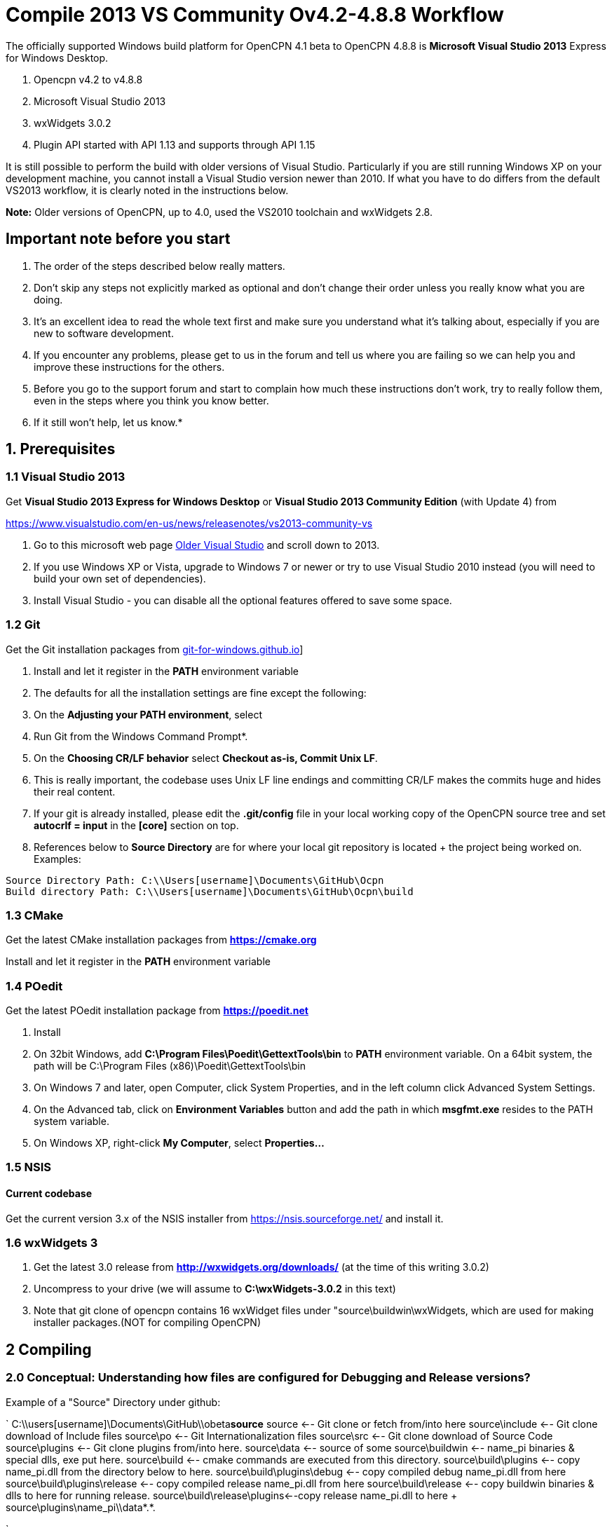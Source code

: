= Compile 2013 VS Community Ov4.2-4.8.8 Workflow

//image::vista_0.png[vista_0.png,width=60]  FIXME: lost image

The officially supported Windows build platform for OpenCPN 4.1 beta to
OpenCPN 4.8.8 is *Microsoft Visual Studio 2013* Express for Windows
Desktop.

. Opencpn v4.2 to v4.8.8
. Microsoft Visual Studio 2013
. wxWidgets 3.0.2
. Plugin API started with API 1.13 and supports through API 1.15

It is still possible to perform the build with older versions of Visual Studio.
Particularly if you are still running Windows XP on your development machine, you cannot install a Visual Studio version newer than 2010.
If what you have to do differs from the default VS2013 workflow, it is clearly noted in the instructions below.

*Note:* Older versions of OpenCPN, up to 4.0, used the VS2010 toolchain
and wxWidgets 2.8.

== Important note before you start

. The order of the steps described below really matters.
. Don't skip any steps not explicitly marked as optional and don't change their order unless you really know what you are doing.
. It's an excellent idea to read the whole text first and make sure you understand what it's talking about, especially if you are new to software development.
. If you encounter any problems, please get to us in the forum and tell us where you are failing so we can help you and improve these instructions for the others.
. Before you go to the support forum and start to complain how much these instructions don't work, try to really follow them, even in the steps where you think you know better.
. If it still won't help, let us know.*

== 1. Prerequisites

=== 1.1 Visual Studio 2013

Get *Visual Studio 2013 Express for Windows Desktop* or *Visual Studio 2013 Community Edition* (with Update 4) from

https://www.visualstudio.com/en-us/news/releasenotes/vs2013-community-vs[https://www.visualstudio.com/en-us/news/releasenotes/vs2013-community-vs]

. Go to this microsoft web page https://visualstudio.microsoft.com/vs/older-downloads/[Older Visual Studio] and scroll down to 2013.
. If you use Windows XP or Vista, upgrade to Windows 7 or newer or try to use Visual Studio 2010 instead (you will need to build your own set of dependencies).
. Install Visual Studio - you can disable all the optional features offered to save some space.

=== 1.2 Git

Get the Git installation packages from  https://gitforwindows.org/[git-for-windows.github.io]]

. Install and let it register in the *PATH* environment variable
. The defaults for all the installation settings are fine except the following:
. On the *Adjusting your PATH environment*, select
. Run Git from the Windows Command Prompt*.
. On the *Choosing CR/LF behavior* select *Checkout as-is, Commit Unix LF*.
. This is really important, the codebase uses Unix LF line endings and committing CR/LF makes the commits huge and hides their real content.
. If your git is already installed, please edit the *.git/config* file in your local working copy of the OpenCPN source tree and set *autocrlf = input* in the *[core]* section on top.
. References below to *Source Directory* are for where your local git repository is located + the project being worked on.
Examples:

....
Source Directory Path: C:\\Users[username]\Documents\GitHub\Ocpn
Build directory Path: C:\\Users[username]\Documents\GitHub\Ocpn\build
....

=== 1.3 CMake

Get the latest CMake installation packages from
*https://cmake.org/[https://cmake.org]*

Install and let it register in the *PATH* environment variable

=== 1.4 POedit

Get the latest POedit installation package from
*https://poedit.net/[https://poedit.net]*

. Install
. On 32bit Windows, add *C:\Program Files\Poedit\GettextTools\bin* to *PATH* environment variable. On a 64bit system, the path will be C:\Program Files (x86)\Poedit\GettextTools\bin
. On Windows 7 and later, open Computer, click System Properties, and in the left column click Advanced System Settings.
. On the Advanced tab, click on *Environment Variables* button and add the path in which *msgfmt.exe* resides to the PATH system variable.
. On Windows XP, right-click *My Computer*, select *Properties…*

=== 1.5 NSIS

==== Current codebase

Get the current version 3.x of the NSIS installer from https://nsis.sourceforge.net/ and install it.

=== 1.6 wxWidgets 3

. Get the latest 3.0 release from *http://wxwidgets.org/downloads/* (at the time of this writing 3.0.2)
. Uncompress to your drive (we will assume to *C:\wxWidgets-3.0.2* in this text)
. Note that git clone of opencpn contains 16 wxWidget files under "source\buildwin\wxWidgets, which are used for making installer packages.(NOT for compiling OpenCPN)

== 2 Compiling

=== 2.0 Conceptual: Understanding how files are configured for Debugging and Release versions?

Example of a "Source" Directory under github:

`
  C:\\users[username]\Documents\GitHub\\obeta**source**
  source                       <-- Git clone or fetch from/into here
  source\include               <-- Git clone download of Include files
  source\po                    <-- Git Internationalization files
  source\src                   <-- Git clone download of Source Code
  source\plugins               <-- Git clone plugins from/into here.
  source\data                  <-- source of some
  source\buildwin              <-- name_pi binaries & special dlls, exe put here.
  source\build                 <-- cmake commands are executed from this directory.
  source\build\plugins         <-- copy name_pi.dll from the directory below to here.
  source\build\plugins\debug   <-- copy compiled debug name_pi.dll from here
  source\build\plugins\release <-- copy compiled release name_pi.dll from here
  source\build\release         <-- copy buildwin binaries & dlls to here for running release.
  source\build\release\plugins<--copy release name_pi.dll to here + source\plugins\name_pi\\data*.*.

`

The *source* might be named OpenCPN

=== 2.1 Compile from the command line (recommended)

**Note: **This assumes that you have *Microsoft SDK 7.1A* installed on your pc.
This was the last SDK that allowed building OpenCPN/wxWidgets for XP.
If you do not have SDK 7.1A installed 'nmake' may run but the 'wxWidgets' that are built will not work with XP.
You will get a 'not a valid Win32 application' message when trying to run OpenCPN in XP (OpenCPN built with these wxWidgets).
So use wxWidgets built with SDK7.1A for compatibility with Windows XP.

You must Run the **Developer Command Prompt for VS2013 to build wxWidgets. Go to your wxWidgets build tree (*cd C:\wxWidgets-3.0.2\build\msw*) and build both *release* and *debug* configurations, compatible with Windows XP.

....
RELEASE VERSION
nmake -f makefile.vc BUILD=release SHARED=1 CFLAGS=/D_USING_V120_SDK71_ CXXFLAGS=/D_USING_V120_SDK71_

DEBUG VERSION
nmake -f makefile.vc BUILD=debug SHARED=1 CFLAGS=/D_USING_V120_SDK71_ CXXFLAGS=/D_USING_V120_SDK71_
....

In case you are using Visual Studio 2010, the build commands are:

....
RELEASE
nmake -f makefile.vc BUILD=release SHARED=1

DEBUG
nmake -f makefile.vc BUILD=debug SHARED=1
....

=== 2.2 Compile from Visual Studio IDE (optional)

This option is more work and not needed for 99% of people. Really, don't
use it.

. In Visual Studio, open *wx_vc12.sln*
. Select *all projects* from the *_Project Explorer_* ,
. Right-click, select *_Properties_* ,
. Select *_All Configurations_* from the *_Configuration:_* dropdown on top
. and in *_Configuration Properties_* → *_General_* set the *_Platform Toolset_* to **Visual Studio 2013 - Windows XP (v120_xp) **
. Build both the *Debug* and *Release* DLL targets, *DO NOT* build the static libraries
. In case you are using Visual Studio 2010, use the *wx_vc10.sln* solution and don't change the platform toolset

=== 2.3 Add wxWidgets to your PATH

. In order for Cmake to find wxWidgets, you must add your wxWidgets root directory *C:$[WXDIR]* (for example in place of WXDIR use 'C:\wxWidgets-3.0.2') to your *PATH environment variable*.
. To be able to run debug builds and release builds// without install// add *C:$[WXDIR]\lib\vc_dll* to your PATH.
. After doing this, you have to restart the running programs (cmd.exe, cmake-gui, VisualStudio etc) to make sure they "see" the changed environment variables.
. If you are unsure, restart Windows and everything will be set.
If you don't do this you will have problems running your debug builds later.
. If you have problems with cmake not finding your wxWidgets installation, try also creating another environment variable called *WXWIN* with a value of *C:$[WXDIR]* (for example use 'C:\wxWidgets-3.0.2').
. Also, try creating an environment variable called wxWidgets_LIB_DIR=C:$[WXDIR]\lib\vc_dll and wxWidgets_ROOT_DIR=C:$[WXDIR].
. Again, don't forget to restart the running programs involved in the build.

== 3 Get the OpenCPN source

. Run *Developer Command Prompt for VS2013* from Start menu → Programs → Microsoft Visual Studio → Visual Studio Tools

. To get the source for the first time, from your local github directory or local git repository issue

....
git clone git://github.com/OpenCPN/OpenCPN.git
....

In case of error messages like this one:

....
"error: unable to create file  buildwin/NSIS_Unicode/CopyNSISUnicodeRegKey.bat (Permission denied)"
....

observed under Windows 8.1, run the command from an Administrator console To update the code you cloned before, cd into the source directory cd OpenCPN and issue

....
git fetch -–all
....

=== 3.1 Get the binary dependencies

Download  **https://sourceforge.net/projects/opencpnplugins/files/opencpn_packaging_data/OpenCPN_buildwin.7z/download[OpenCPN_buildwin.7z]** and extract the dependencies into your top level OpenCPN directory.

. Note the Setup Batch File "Git_opencpn.bat" will download and expand OpenCPN_buildwin.7z into source\buildwin.
. The dependencies top directory is buildwin and hence the files and dirs will be placed under that directory.
. In case you are using Visual Studio 2010, you must build your own dependencies) and extract the archive into your toplevel OpenCPN source directory created by the clone operation above. The archive contains some binary files needed to link OpenCPN and produce the installer.
. In case you need the PDB files for the prebuilt libraries (unlikely, really, if you don't know what for, you don't), get them from https://sourceforge.net/projects/opencpnplugins/files/opencpn_packaging_data/[here].
. When extracting the libraries into the build tree, don't overwrite existing files. This will cause problems with pull requests. The  *_buildwin_* directory after extraction should look like this:

....
Directory of C:\\Users[username]\Documents\GitHub\Ocpn\buildwin

Directories
---------------
crashrpt
expat-2.1.0
gtk
include
NSIS_Unicode
vc
wxWidgets

Files
---------------
archive.lib
archive.dll
liblzma.dll
lzma.lib
zlib1.dll
libcurl.dll
libcurl.lib
ocpn_gltest1.exe
Toolchain-mingw32.cmake
....

== 4 Build OpenCPN

. Run *Developer Command Prompt for VS2013*
. From Start menu → Programs → Microsoft Visual Studio → Visual Studio Tools.
. Change Directory [CD} into your the topmost source directory.
. Create a directory named "build" under the topmost source directory.

....
mkdir build
....

=== 4.1a – Configure "build" from VS Command Prompt:

. Use of the VS Command Prompt and CMake commands is recommended, rather than using the CMake-GUI interface.
. Change Directory [CD] into the "build" directory
. Then issue the cmake command which uses the large CMakeLists.txt located in the Source Directory (C:\\Users[username]\Documents\GitHub\Ocpn) to determine to Operating System and then to set up the build directory for compilation and building commands to follow.

....
cd build
cmake -T v120_xp ..
....

In case you are using Visual Studio 2010, the command is *cmake ..*
The normal result:

....

C:\Users\Frederick\Documents\GitHub\Ocpn\build>cmake -T v120_xp ..
-- Building for: Visual Studio 12 2013
-- The C compiler identification is MSVC 18.0.31101.0
-- The CXX compiler identification is MSVC 18.0.31101.0
-- Check for working C compiler using: Visual Studio 12 2013
-- Check for working C compiler using: Visual Studio 12 2013 -- works
[removed a large section of output results here]
-- Generating done
-- Build files have been written to: C:/Users/Frederick/Documents/GitHub/Ocpn/build
C:\Users\Frederick\Documents\GitHub\Ocpn\build>

....

. *NOTE*: This is a good point to *Start over again* .
. If you mess up copying the necessary files or are having troubles compiling & building.
. The first reasonable intermediate step is to remove all the files in the *build* directory and then start over by using *cmake -T v120_xp ..*  from the *..\build* directory. That often will solve a configuration problem.
. Also you could just "git clone" another differently named OpenCPN repository and configure that again.

=== 4.1b – Configure "build" Using Cmake-gui

(in case the previous way was too simple for you)

Run "*CMake (cmake-gui)*" from *Start menu → Programs → Cmake 3.2*. Fill in your source and build directories.

....
source = ………./OpenCPN
build = ………./OpenCPN/build

....

. Click on the *Configure* button.
. If you are asked to choose the generator, select "*Visual Studio 12*" (Or better say, select the version of VS you want to use for your build).
. The information which appeared is red and the Generate button stays disabled? Just hit *Configure* again…

Ignore GTK2_GTK_INCLUDE_DIR-NOTFOUND and wxwidgets_wxrc_EXECUTABLE_NOTFOUND.

. Click on the Generate button.
. Solution and project files should be created in your build directory.
. IMPORTANT suggestion: Use *CMAKE GUI* tool to configure OpenCPN to verify that *wxWidgets_LIB_DIR* points to the *\{root}/lib/vc_dll*  directory. This check is necessary since the cmake FindWxWidgets module sometimes finds the wrong source and/or build config.
. If you are using CMake version 3.0 or later you will get warnings about Policy CMP0043. These can be ignored.

=== 4.2a – Compiling from the command line

.  Run *Developer Command Prompt for VS2013* from Start menu → Programs → Microsoft Visual Studio → Visual Studio Tools.
.  Change Directory [cd] into the *build* directory. Issue the command for a "release" build

....
cd build
cmake -–build . –-config release

....

The result output in the prompt window is lengthy because about 700mb of files are being created in the *build/release* directory from the cmake setup and the *src* directory C++ code files.
The first time this command is run may end in ~50 warnings and possibly some errors, but the second or third time it is run the output should end with *0 Error(s)*.
However *Warnings* are ok and should not affect operation.

....
Build succeeded.
    0 Warning(s)
    0 Error(s)

....

or issue the command for a "debug" build, from the Source Directory,

....
cd build
cmake –-build . –-config debug

....

. The debug version is similar to compiling for release, but adds a number of files which track processes for the purpose of debugging.
. The first run will have ~50 warnings. It should also end with *0 Error(s)* after several re-runs of the command.
. Note that if you don't use the –-config parameter, a debug build is performed.
. Wait for the builds to complete.
. At this point the *build\debug* directory has 9 lib files, opencpn.pdb, opencpn.ilk and opencpn.exe and no subdirectories.
. The *build\release* directory does not contain opencpn.ilk or opencpn.pdb

....
C:\\Users[username]\Documents\GitHub\Ocpn\build\debug  & \release
opencpn.exe
opencpn.exp
opencpn.ilk  (debug directory only)
opencpn.pdb  (debug directory only)
opencpn.lib
GARMINHOST.lib
MIPMAP.lib
NMEA0183.lib
S57ENC.lib
SYMBOLS.lib
TEXCMP.lib
WXCURL.lib
WXSVG.lib

....

. Neither the *release* or *debug* will run properly at this point, because the necessary files and important dlls are not available in several directories.
. Below we will show you several ways to copy the correct files to these directories.

=== 4.2b – Compiling from Visual Studio

. In Visual Studio, open the solution created by the *CMake command* earlier (Use the file *../build/OpenCPN.sln*).
Compile the whole solution or individual projects.
. You must compile project *opencpn* before you can compile any plugins (to be fixed in the configuration process)
. If you want to debug, don't forget to select *opencpn* as a start-up roject.
. Once this is done, in the Solution Explorer (right panel) the project *opencpn* will be bold.
.  If you didn't add the WX DLL path to the PATH environment variable earlier, copy the needed WX DLLs to the build directory (Debug or Release, depending on which version you build).
. The DLLs can be found in *C:$\{WXDIR}\lib\vc_dll* and you will need:

*Debug*:
....
wxbase30ud_net_vc_custom.dll, wxbase30ud_vc_custom.dll,
wxbase30ud_xml_vc_custom.dll, wxmsw30ud_adv_vc_custom.dll,
wxmsw30ud_aui_vc_custom.dll, wxmsw30ud_core_vc_custom.dll,
wxmsw30ud_gl_vc_custom.dll, wxmsw30ud_html_vc_custom.dll,
wxmsw30ud_media_vc_custom.dll, wxmsw30ud_propgrid_vc_custom.dll,
wxmsw30ud_qa_vc_custom.dll, wxmsw30ud_ribbon_vc_custom.dll,
wxmsw30ud_richtext_vc_custom.dll, wxmsw30ud_stc_vc_custom.dll,
wxmsw30ud_webview_vc_custom.dll, wxmsw30ud_xrc_vc_custom.dll
....

*Release*:
....
wxbase30u_net_vc_custom.dll, wxbase30u_vc_custom.dll,
wxbase30u_xml_vc_custom.dll, wxmsw30u_adv_vc_custom.dll,
wxmsw30u_aui_vc_custom.dll, wxmsw30u_core_vc_custom.dll,
wxmsw30u_gl_vc_custom.dll, wxmsw30u_html_vc_custom.dll,
wxmsw30u_media_vc_custom.dll, wxmsw30u_propgrid_vc_custom.dll,
wxmsw30u_qa_vc_custom.dll, wxmsw30u_ribbon_vc_custom.dll,
wxmsw30u_richtext_vc_custom.dll, wxmsw30u_stc_vc_custom.dll,
wxmsw30u_webview_vc_custom.dll, wxmsw30u_xrc_vc_custom.dll
....

Link:#_6_setup_build_release_debug_folders[Setup Build Release Folders] below to prepare to run the Debug or Release build (from Visual Studio or otherwse) without "installing".  This involves using the compile setup plus copying certain essential and needed files to proper locations so the compile setup will run Opencpn.

== 5 Optional: Create the installer package

. If you skipped the step 3.1 and did not do *3.3 Get the binary dependencies* yet, please go back there, otherwise you won't be able to create the package.

. Build the** PACKAGE** project and *opencpn_[version]_setup.exe* is created in your build directory (replace X with the release and Y with the build number). Use the following command:

`
cmake –-build . –-target package –-config release

`

OR after using

....
cmake –-build . –-config release

....

Then just type *cpack* in the MS VStudio command prompt to run the NSIS Install Packager.

This will create a new directory under the *_build_* directory called *__CPack_Packages_* .
You should find your install package under the *NSIS* sub-directory

....
 C:\\Users[username]\Documents\GitHub\Ocpn\build\_CPack_Packages\win32\NSIS
OR
 source\build\_CPack_Packages\win32\NSIS
....

Now you can execute the NSIS Install Package file

....
..source\build\_CPack_Packages\win32\\NSIS**opencpn_[version]_setup.exe
....

to install a recently compiled working version of OpenCPN.

You will also find a subdirectory *_..\NSIS\opencpn_[version]_setup_* with all the files used to create this install package.

. This directory is very useful to determine if a file has been included or not.
. If not, and a file is needed for the installation you can manually add it to the *_\buildwin_* directory and the file will be copied into the
. *_\NSIS\opencpn_[version]_setup_* directory [a useful trick sometimes].
. The "CMake –target package" or "cpack" command creates the NSIS Install directory the NSIS file *opencpn_[version]_setup.exe*.
. This executable contains all the files in the directory in compressed format.
. A listing of the files and folder in  nsis_installation_directory page used to create the Install package.

If you do not intend to use the "release" NSIS Package Installation "exe" to create your "Release" OpenCPN version, you will need to manually complete the actions shown in this Need link to nsis_table[Table for Creation of Operational "Release" Version].

The simple NSIS system command *cpack* or adding *–target package* to cmake commands, takes care of all this for you, so use it when you can!
It is good for "packaging" Windows installation of Opencpn.

Currently the installer packs the DLLs from the git repository into the package. You have to replace them with your custom built DLLs after the installation if you want to experiment with different versions and build settings of the wxWidgets libraries.
This is a side matter to the focus of compiling OpenCPN, which is significant when developing a plugin or working on code. It should be moved to its own paragraph for more complete explanation.

=== 6 Setup Build, Release & Debug Folders

Both Debugging and running Release (bypassing installation) require certain files to be copied.

. Debug Build requires that certain files be copied to certain directories.
. Running OpenCpn in portable mode from the source\build\release directory (bypassing the installation process) requires that certain files be copied to the source\build\release directory. Note: If you are using NSIS Package Installation and do not plan on running Opencpn from source\build\release, copying the files to source\build\release is not necessary.

There are two choices for setting up & maintaining the build, release and debug directories:

. 6.1 Setup Batch Files just below(which may be the quickest and easiest method).
. **link:{attachmentsdir}/#step_by_step_manual_copy_of_setup_files[Step by Step Manual copy of files]**

=== 6.1 Setup Batch Files

*NOTE: Batch files are "Beta"*

*Maintenance and Updates*

When you have git fetched & pulled or changed files, these batch files can be Re-run: config.bat, build.bat, dbbuild.bat, dbcopy.bat as needed
before using MS VStudio, Using the NSIS Batch or Running the release version directly without installation.

. **link:{attachmentsdir}/git_opencpn.bat.doc[git_opencpn.bat.doc]** NOTE: only used for a clean installation from *\github*
. **link:{attachmentsdir}/config.bat.doc[config.bat.doc]** del cmakeCache.txt, Copy files.
. **link:{attachmentsdir}/dbbuild.bat.doc[dbbuild.bat.doc]** Run cmake –build . –config debug & call dbcopy.bat
. **link:{attachmentsdir}/dbcopy.bat.doc[dbcopy.bat.doc] ** Copy necessary dll files.
. **link:{attachmentsdir}/build.bat.doc[build.bat.doc]** Run cmake –build . –config release –target package
. **link:{attachmentsdir}/clean.bat.doc[clean.bat.doc]** Run MS VStudio "clean"
. Refer to link:#download_the_aetup_batch_files[Download the Setup Batch Files] below for more step by step details.

Remove the ".doc" from these batch files before running from the command prompt.

*CopyFiles.bat.doc* Häkän's single batch file - Another alternative link:{attachmentsdir}/copyfiles-hakan.bat.doc[Copyfiles-Hakan.bat.doc]

Hakan has also provided a useful single batch file which is placed in the source\build directory and executed using the command prompt to copy
all the needed files to the various directories. This batch file does not execute any cmake commands (unlike the first Git_opencpn.bat Systme
with 6 batch files) NOTE:This batch file has not been tested as completely, so it is really BETA at this point!!

*4 Internal Plugins* Note about copy of Plugin Release and Debugversions *_pi.dll and *_pi\data folders Both Batch File systems copy the
needed files for the *4 internal plugins*, following the plugins compilation structure. This includes the data directories and proper
files for the 4 internal plugins, for Debug to build\plugins and for Release to build\release\plugins. Please note that the debug folder
build\plugins will only run "debug" plugins otherwise there will be an error.

Plugin *Data Directories*

[cols=",,",]
|===
| |Source |Destination

|Debug |Copy GitHub\obeta\*source*\plugins\*_pi\data\*.*
|source\build\plugins\*_pi\data

|Release |Copy GitHub\obeta\*source*\plugins\*_pi\data\*.*
|source\build\plugins\*_pi\data
|===

Plugin **_pi.DLL Files* (note source is different for debug & release)

[cols=",,",]
|===
| |Source |Destination

|Debug |Copy *source*\build\plugins\chartdldr_pi\debug\*_.dll
|source\build\plugins\*_pi\data

|Release |Copy *source*\build\plugins\chartdldr_pi\release\*_.dll
|source\build\release\plugins\*_pi\data
|===

==== 6.1a Setup Batch Files

*NOTE: These Batch files are "Beta" Still Testing & Checking*

Use these batch files for a quicker way to complete Sections 3 through 7. Upon completion use MS VStudio Debug or run OpenCPN /p directly from the source\build\release directory.

*Git_opencpn.bat* is the first batch file used, it will "git clone opencpn", get and install the binary dependencies, provided you have Powershell (most Windows OS have it) and 7z installed, execute *cmake -T v120_xp ..* and then call the other batch files to complete the setup.

*Git_opencpn.bat* will simplify installation once you have completed:

. Prequisites - Visual Studio 2013, CMake, Poedit, wxWidgets 3.0.2, Githb working.
. Compile to just before *3. Get the OpenCPN source*

Developed by TransmitterDan and Häkän, modified by rgleason & tested.
Read the instructions carefully and use them at your own risk. To start:

* Download and remove the ".doc"
* Copy the files to *C:\Users\[username]\Documents\GitHub*
* Make sure you have 7z and Powershell installed.
* From the VS Command prompt in *\github*, execute *git_opencpn*.

==== What do the Setup Batch Files Do?

. *Git_opencpn.bat* batch file will

....
    - Make a directory obeta, change directory to obeta
    - Execute git clone [[https://github.com/OpenCPN/OpenCPN.git|https://github.com/OpenCPN/OpenCPN.git]]
    - making directory OpenCPN and downloading github source files.
    - Change directory to OpenCPN
    - Download binary files with Powershell and expand them with 7z
    - Make directory Build and change directory to Build
    - Copy the batch files to OpenCPN\build where they will be executed.
    - Call Config.bat, then dbbuild.bat, then build.bat
- Config.bat
    - del CMakeCache.txt
    - cmake -T v120_xp ..
    - Copy files to source\build, source\build\plugins, source\build\release, source buildwin
- dbbuild.bat
    - cmake –build . –config debug
    - cmake –build . –config debug
    - call dbcopy.bat
- dbcopy.bat
    - Copies necessary dll files to source\build\debug
    - Copies 4 internal debug plugin dll to build\plugins
    - Copies 4 internal release plugin dll to build\release\plugins
- build.bat
    - del opencpn*.exe
    - cmake –build . –config release
    - cmake –build . –config release –target package
....

The batch files will complete the setup from Step 3 to 7.
Then Start Debugging in MS VStudio and and find an NSIS Installation package in source\build provided the prerequisite for
See page NSIS  is completed. This system has 6 batch files executed from the command prompt.
These files are being testing now, still beta.

==== Download the Setup Batch Files

Mkdir, binary files, copy files, call config, dbbuild & build.bat

. **link:{attachmentsdir}/git_opencpn.bat.doc[git_opencpn.bat.doc]** NOTE: only used for a clean installation from *\github*
. **link:{attachmentsdir}/config.bat.doc[config.bat.doc]** del cmakeCache.txt, cmake -T v120_xp .., Copy files.
. **link:{attachmentsdir}/dbbuild.bat.doc[dbbuild.bat.doc]** Run cmake –build . –config debug & call dbcopy.bat
. **link:{attachmentsdir}/dbcopy.bat.doc[dbcopy.bat.doc]** Copy necessary dll files.
. **link:{attachmentsdir}/build.bat.doc[build.bat.doc]** Run cmake –build . –config release –target package
. **link:{attachmentsdir}/clean.bat.doc[clean.bat.doc]** Run MS VStudio "clean"

Once executed you should then be able to use MS VStudio to debug Opencpn.
After the full installation is completed, re-run config.bat, build.bat, dbbuild.bat as needed.

*CopyFiles.bat.doc* Häkän's single batch file - Another alternative  link:{attachmentsdir}/copyfiles-hakan.bat.doc[Copyfiles-Hakan.bat.doc]

Remove the ".doc" from these batch files before running from the command prompt.

Hakan has also provided a useful single batch file which is placed in the source\build directory and executed using the command prompt to copy all the needed files to the various directories. This batch file does not execute any cmake commands (unlike the first Git_opencpn.bat Systme with 6 batch files)

NOTE:This batch file has not been tested as completely, so it is really BETA at this point!!

=== 6.2 Step by Step Manual Copy of Setup Files

Complete the following.

==== Create two new "uidata" folders

....
Files from source/src/bitmaps to uidata
----------------------------------------
styles.xml
toolicons_traditional.png
toolicons_journeyman.png
toolicons_journeyman_flat.png
iconAll.png
iconMinimum.png
iconRMinus.png
iconRPlus.png
iconStandard.png

3 SVG Directories and files from source/data/svg to uidata
-----------------------------------------------------------
journeyman
journeyman_flat
traditional

Styles (custom style files from source/styles to uidata)
----------------------------------------------------------
Copy the individual style.xml files into uidata

....

Copy the files and folders listed above

* For Debug build into the *source\build\uidata* directory (do not use *source\build\Debug*)
* For Release build into the *source\build\Release\uidata* directory.

Shortcut: If you have run the NSIS Install Package "cpack", just copy *..build\_CPack_Packages\win32\NSIS\opencpn_[version]_setup\uidata* to the folder.

==== Copy Six Data Directories

....
Six directories from source\data
--------------------------------
doc
sounds
tcdata
wvsdata
gshhs
s57data

....

Copy the six Data folders above from *source\data*

* For Debug build into the *source\build* directory (do not use *build/Debug*)
* For Release build into the *source\build\Release* directory.

==== Copy Necessary Individual Files and DLL files

....
11 Dll files and Individual files from various locations
--------------------------------------------------------
Individual files       From
zlib1.dll              source\buildwin\zlib1.dll
libcurl.dll            source\buildwin\libcurl.dll
ocpn_gltest1.exe       source\buildwin\ocpn_gltest1.exe

libpng16.dll           source\buildwin\gtk\libpng16.dll
cairo.dll              source\buildwin\gtk\cairo.dll
fontconfig.dll         source\buildwin\gtk\fontconfig.dll
iconv.dll              source\buildwin\gtk\iconv.dll
libxml2.dll            source\buildwin\gtk\libxml2.dll
pixman-1.dll           source\buildwin\gtk\pixman-1.dll

expat.dll              source\buildwin\expat-2.1.0\expat.dll

msvcp120.dll           source\buildwin\vc\msvcp120.dll
msvcr120.dll           source\buildwin\vc\msvcr120.dll

license.txt            source\data\license.txt

16 wxWidget Files
-----------------------------------------------------
Files                  From
All Files              source\buildwin\wxWidgets\*.*
wxbase30u_net_vc_custom.dll     (only for release)
wxbase30u_vc_custom.dll         (only for release)
wxbase30u_xml_vc_custom.dll     (only for release)
wxmsw30u_adv_vc_custom.dll      (only for release)
wxmsw30u_aui_vc_custom.dll      (only for release)
wxmsw30u_core_vc_custom.dll     (only for release)
wxmsw30u_gl_vc_custom.dll       (only for release)
wxmsw30u_html_vc_custom.dll     (only for release)
wxmsw30u_media_vc_custom.dll    (only for release)
wxmsw30u_propgrid_vc_custom.dll (only for release)
wxmsw30u_qa_vc_custom.dll       (only for release)
wxmsw30u_ribbon_vc_custom.dll   (only for release)
wxmsw30u_richtext_vc_custom.dll (only for release)
wxmsw30u_stc_vc_custom.dll      (only for release)
wxmsw30u_webview_vc_custom.dll  (only for release)
wxmsw30u_xrc_vc_custom.dll      (only for release)

Crash Report
----------------------------------------------------------------------
Files                  From
PrivacyPolicy.txt      source\buildwin\crashrpt\PrivacyPolicy.txt
CrashRpt1403.dll       source\buildwin\crashrpt\CrashRpt1403.dll    (only for release)
crashrpt_lang.ini      source\buildwin\crashrpt\crashrpt_lang.ini   (only for release)
CrashSender1403.exe    source\buildwin\crashrpt\CrashSender1403.exe (only for release)
dbghelp.dll            source\buildwin\crashrpt\dbghelp.dll         (only for release)

....

Copy the files (as noted above):

* For Debug build into the *source\build\Debug* directory
* For Release build into the *source\build\Release* directory.

== 7 Running OpenCPN from "build" directory

Thus bypassing installation.

=== Running for the first time

Have you copied the necessary files as listed in 6.2 OR used the Batch Files in 6.1? Keep in mind what you're intent is, in running for the first time!

. For Debug Build use *MS VStudio* and open *source\build\opencpn.sln*
. For Release Build execute portable *opencpn /p* from *source\build\release*
. For Release run an NSIS Installation Package "cpack" and install the exe.

To run the [first time] issue the following command from a command prompt in the *build/Debug* or *build/Release* directory:

....
opencpn.exe /p

....

This will generate an opencpn.ini file in the current directory as well as create the opencpn.log file.

Note: *opencpn.exe /p* portable switch must be used *every time* otherwise when *opencpn* is used and we go to options > plugins there is an image format error, and the programdata\opencpn\opencpn.ini file is used.

== 8 Something does not work as expected?

Before getting desperate, *read your openpcn.log logfile*, it is likely that the problem is clearly identified there.

 +
